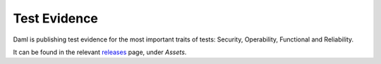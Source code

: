 .. Copyright (c) 2023 Digital Asset (Switzerland) GmbH and/or its affiliates. All rights reserved.
.. SPDX-License-Identifier: Apache-2.0

.. _test-evidence:

Test Evidence
#################

Daml is publishing test evidence for the most important traits of tests: Security, Operability, Functional and Reliability.

It can be found in the relevant `releases <https://github.com/digital-asset/daml/releases>`_ page, under `Assets`.
